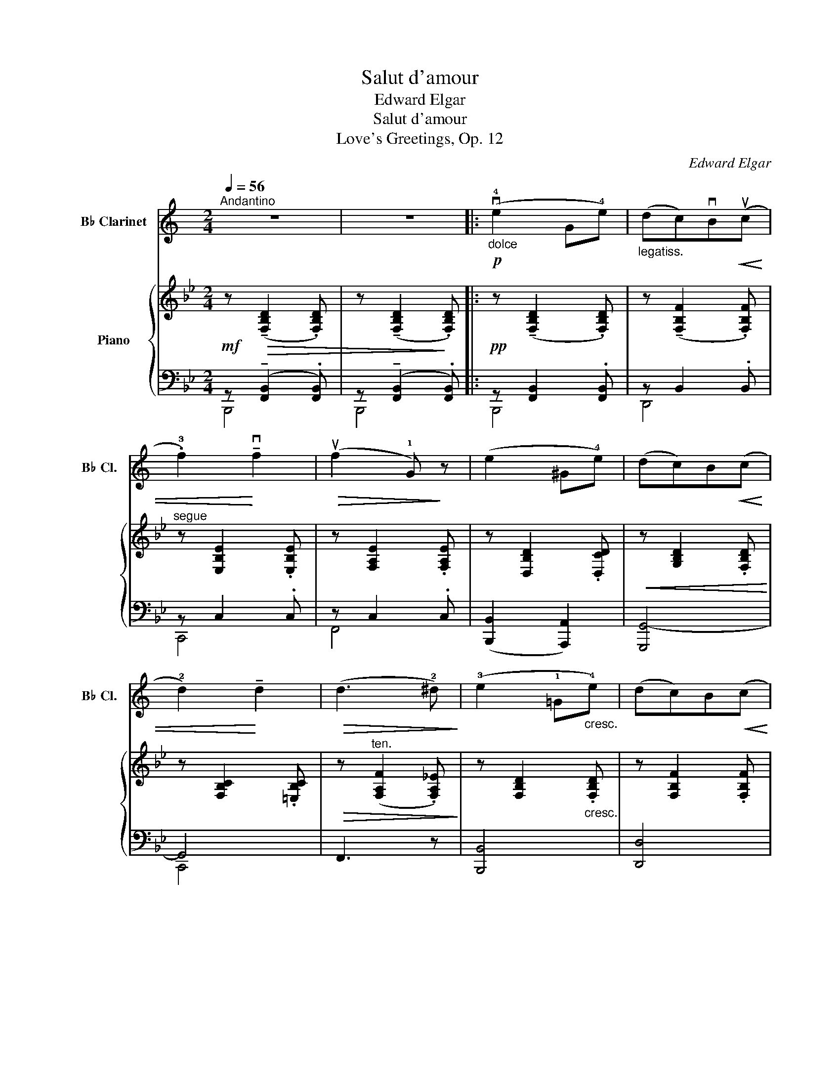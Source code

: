 X:1
T:Salut d'amour
T:Edward Elgar 
T:Salut d'amour
T:Love's Greetings, Op. 12
C:Edward Elgar
%%score 1 { ( 2 5 8 ) | ( 3 4 6 7 ) }
L:1/8
Q:1/4=56
M:2/4
K:Bb
V:1 treble transpose=-2 nm="B♭ Clarinet" snm="B♭ Cl."
V:2 treble nm="Piano"
V:5 treble 
V:8 treble 
V:3 bass 
V:4 bass 
V:6 bass 
V:7 bass 
V:1
[K:C]"^Andantino" z4 | z4 |:"_dolce"!p! (v!4!e2 G!4!e) |"_legatiss." (dc)vB!<(!(uc | %4
 .!3!f2)!<)! !tenuto!vf2 |!>(! (uf2 !1!G)!>)! z | (e2 ^G!4!e) | (dc)B!<(!(c | %8
 !2!d2)!<)! !tenuto!d2 |!>(! (d3 !2!^d)!>)! | (!3!e2 !1!=G"_cresc."!4!e) | (dc)B!<(!(c!<)! | %12
 .a2) !>!a2 |!>(! (a2 !tenuto!g!>)!!tenuto!!2!f) |!p! (e2 !tenuto!!4!d!tenuto!c) | %15
"_dolciss."!<(!{/c} (A2 !1!B2)!<)! |1!<(! c4- | c2!<)!!>(! !1!G2!>)! :|2"_dim."!>(! c4- | c4!>)! || %20
"^A"!pp!{/c} ((u_e2 d)!tenuto!!3!c) | ((_A2 _B)!tenuto!!2!c) | ((d2 c)!tenuto!_B) | %23
 (!1!G2 _A!1!_B) |"_poco cresc." (c2 d_e) | (f2 g!1!_a) |!<(! (_b2!<)!"_ten."!>(! !2!d'c')!>)! | %27
!>(! (!2!_b3!>)! !3!_a) |!p! (g2"_cresc. molto" !3!f_e) | (!0!c2 d_e) | %30
{/_e} (!2!gf) !tenuto!e!tenuto!d |"_dim." (=B2 !tenuto!c!tenuto!d) |!p! (_e2 fg) | %33
"_poco rit."!>(! (_a2!>)!!pp! !fermata!!3!_e'>d') |"^B""^a tempo" (c'4 | !2!g4) | !1!!0![fc'']4 | %37
 !2!!0![gg']4 | (!0!c'4 |!<(! !2!g4) | !2!a4-!<)! |"_rit."!f!!>(! (a2 !2!gf)!>)! | %42
"^C"!p!"^a tempo" (!4!e2 Ge) | (dc)!tenuto!B!<(!(c | .f2)!<)! !tenuto!f2 |!>(! (f2 G)!>)! z | %46
 (e2 ^Ge) | (dc)!tenuto!B!<(!(c | d2)!<)! !tenuto!d2 |!>(! (d3 ^d)!>)! | (e2 Ge) | %51
 (dc)!tenuto!B!<(!(!1!c | a2)!<)! !tenuto!!1!a2 |"_dim." (a2 !1!b!2!c') | %54
"^D""_dolciss."!p! (!4!f' !4!d'2 c') | (!tenuto!_b!tenuto!_a)!<(! (!1!d>!3!=a)!<)! | %56
 (a g2"_cresc." e) | (!tenuto!d!tenuto!c)!<(! (!1!G>_A!<)! |!ff! !0!!2!f)"_string." (v!1!d2 c) | %59
 (!tenuto!_B!tenuto!_A)!<(! (D>!<)!!4!=A) |"^ten." (A2!>(! G!3!E)!>)! | %61
 (DC)!p! (uG,>"^accel. e cresc."^G,) |"^E" (A,E,F,=G,) | (A,"^IV"!4!FED) |!<(! (C^G,A,B,)!<)! | %65
"^III" (C[Q:1/4=52]"_rit."!4!c)(!>!!3!B!3!A) | %66
!<(! !tenuto!G"_IV"!tenuto!!1!B,!<)!!>(!(!3!D!3!C)!>)! | %67
!<(! (vB,!4!G)!<)!!ff!!>(! (!fermata!G>!4!E)!>)! |!p!"^rit. molto" (E2 D2 | A,2 B,2) | %70
"^F"[Q:1/4=54]"^Tempo pìu lento"!pp!!<(! (C4-!<)! | C2"_III" !1!E!1!G) |!<(! (!2!^G2 !1!A2 | %73
 !2!^A2 !2!B2)!<)! |!<(! (!3!c4-!<)! | c2"_II" !1!e!1!g) |"_poco rit."!>(! (!2!^g2 !2!a2 | %77
 !3!^a2!>)! !3!b2) |"^G""^a tempo""^1" u!0!c'4- |"_2""_sempre dim" c'4- |"_3" c'4- |"_4" c'4- | %82
"_5" vc'4- |"_6" c'4- |"_7" !fermata!c'4- | c'2 !fermata!z2 |] %86
V:2
!mf! z!>(! (!tenuto![F,B,D]2 .[F,B,D]) | z (!tenuto![F,B,D]2!>)! .[F,B,D]) |: %2
!pp! z (!tenuto![F,B,D]2 .[F,B,D]) | z (!tenuto![F,B,F]2 .[F,B,F]) |"^segue" z [E,B,E]2 .[E,B,E] | %5
 z [F,A,E]2 .[F,A,E] | z [D,B,D]2 .[D,CD] |!<(! z [G,B,D]2 .[F,B,D]!<)! | z [F,B,C]2 .[=E,B,C] | %9
!>(! z"^ten." ([F,A,F]2 .[F,A,_E])!>)! | z [F,B,D]2"_cresc." .[F,B,D] | z [F,B,F]2 .[F,B,F] | %12
!<(! z [G,B,G]2 .[G,=B,FG]!<)! | z!>(! G2 G!>)! |!p! ([_B,D_B]2"_dol." [CG]E) | %15
!>(! ([EG]2!>)!"_dim." [DF][CE]) |1!pp! ([B,D]2"_rit." [G,B,E]2 | [G,_D=E]2 [F,CF]2) :|2 %18
!pp! [B,D]2"_rit." ([F,B,D]2 | [_G,CE]2 [=G,_D=E]2 ||!ppp! [_A,_DF]) ([A,D_A]2 .[A,D] | %21
 [B,_D_G] [B,DG]2 .[B,DG] | [_A,C_G] [A,CG]2 .[A,C] | [_A,CF] [A,CF]2 .[A,CF] | %24
 [_G,B,F] [G,B,E]2 .[G,B,E] | [_G,B,E]"_cresc." [G,_A,E]2 .[A,E] |!<(! E _D2 .D!<)! | _D C2 .B, | %28
!<(! [F,_A,]) [F,A,F]2 .[F,=A,F] | [F,B,F] [F,B,F]2 .[F,B,F]!<)! |!f! [B,E_GB] [B,EGB]2 .[B,EGB] | %31
!>(! [=A,EF=A] [A,EFA]2 .[A,EFA]!>)! |"_dim." [B,_DFB] [B,FB]2"_colla parte" .[B,FB] | %33
 [B,_D_GB] [B,DGB]2 .[A,EFA] | (B2 =AG | F2 =EF | G2 _ED | C2) (=B,C | E2!<(! =B,C | %39
 E2!<)!!>(! =B,C!>)! | E2) (=B,!<(!C!<)! |"_rit." _B2!>(! AG!>)! |!p! F4) | z [F,B,]2 .[F,B,] | %44
"_dolce" ([Ee]2 _G[Ee]) | ([Dd][Cc])!tenuto![=B,=B]!tenuto![Cc] | [Dd]!p! !tenuto![B,D]2 .[CD] | %47
 z [B,D]2 .[B,D] |!<(!{/C} (c2 C!<)!B) | (AG)!>(!!tenuto!F!tenuto!E!>)! | D3 z | %51
 z [F,B,F]2 .[^F,B,^F] |"_cresc." (G2!<(! G,G!<)! |!>(! (F!>)!!>(! E3))!>)! | %54
!p! z [_G,B,E][G,B,E][G,B,E] | [E,B,E][E,B,E] [F,A,C]"_cresc."[F,A,C] | z [F,B,][F,B,][F,B,] | %57
 [F,B,]"_string."[F,B,]!<(! z [F,B,]!<)! | [E,_G,B,E][E,G,B,E][E,G,B,E][E,G,B,E] | %59
 [E,B,E][E,B,E]!<(! [F,A,C][F,A,C]!<)! | z [F,B,]!>(![F,B,F][F,B,D] | %61
 (C!>)!B,) z"_accel."[I:staff +1] .[B,,B,] |[I:staff -1] x4 | %63
 x!<(![I:staff +1] .[C,E,G,][I:staff -1].C.[G,CE]!<)! | z .[D,_B,D] z .[D,G,D] | %65
!f!"_rit." [G,_D]4 | !tenuto![F,C]2 !tenuto![F,B,]2 | A,2!>(! !tenuto!!fermata!_A,2!>)! | %68
!pp!"_colla parte" G,4- |!>(! G,2!>)! =A,2 |!pp!{/B,} (d2 Fd | cBA)!<(!(B | e2)!<)! !tenuto!e2 | %73
!>(! (e2 d!>)!c) |!ppp!{/B} (D2 F,D | CB,A,)!<(!(B, | E2)!<)! !tenuto!E2 | (E2!>(! DC | %78
 B,)!>)! ([F,B,]2 [F,B,] | [B,D]!<(! [B,D]2 [DF]!<)! | B2) z2 |!pp! !arpeggio!.[DFBd]2 z2 | %82
"_dim."!>(! !tenuto!B,4- | !tenuto!B,4 | !fermata!B,4- | B,2!>)! !fermata!z2 |] %86
V:3
 z (!tenuto![F,,B,,]2 .[F,,B,,]) | z (!tenuto![F,,B,,]2 .[F,,B,,]) |: z [F,,B,,]2 .[F,,B,,] | %3
 z B,,2 .B,, | z C,2 .C, | z C,2 .C, | ([B,,,B,,]2 [A,,,A,,]2) | [G,,,G,,-]4 | G,,4 | F,,3 z | %10
 [B,,,B,,]4 | [D,,D,]4 | ([E,,E,]2 [D,,D,]2) |!ped! z [C,G,]2 .[C,G,]!ped-up! | %14
!ped! z!<(! !tenuto![D,F,]!tenuto![E,G,]!<)!!tenuto![G,B,] | z !>!F,2!ped-up! F,- |1 %16
!<(! F,2 x2!<)! |!>(! x4!>)! :|2 F,2 x2 | x4 || z F,2 .F, | E, E,2 .E, | E, E,2 .E, | _D, D,2 .D, | %24
 _D, D,2 .D, | _D, C,2 ._G, | F,2 _F,2 | E, E,2 C, | [_A,,_D,] [A,,D,]2 .[=A,,D,] | %29
 [B,,_D,] [B,,D,]2 .[B,,D,] |!ped! z [E,_G,]2 .[E,G,]!ped-up! |!ped! z [E,F,]2 [E,F,]!ped-up! | %32
 z [_D,F,]2 .[D,F,] |!pp! z [_D,_G,]2 [E,F,] |"^dolcissimo" (=D,4 | E,4 | D,4 | E,4) | %38
 z [_G,,C,]2 .[G,,C,] | z C,2 C, | z [G,,C,]2 .[G,,C,] |!ped! z!>(! [E,F,]2 [E,F,]!ped-up!!>)! | %42
 z D,2 .D, | z B,,2 .B,, |!ped! z [C,E,B,]2 .[C,E,B,]!ped-up! | z [E,F,]2 [E,F,] | z D,2 .D, | %47
 z D,2 .F, | z [=E,B,]2 .[E,G,] |!ped! z [_E,F,]2 .[E,F,]!ped-up! | z B,,2 .B,, | z B,,2 .B,, | %52
 ([E,,E,]2 [D,,D,]2 | [C,,C,]2) z2 | [C,,C,]4- | [C,,C,]2 ([F,,F,][E,,E,]) | [D,,D,]4- | %57
 [D,,D,]2 [D,,,D,,]2 | [C,,,C,,]4- | [C,,,C,,]2 [F,,,F,,][E,,,E,,] | [D,,,D,,]4 | %61
 [G,,,G,,]2!p! .[D,,,D,,] z | z .[B,,E,G,] z .[=B,,F,G,] | z x [E,G,] x | [G,,,G,,] z [F,,,F,,] z | %65
 _D,4 | C,2 B,,2 | [A,,E,]2 !fermata!_A,,2 | [G,,E,]4 | E,4 |!ped! z [B,,F,]2 [B,,F,]!ped-up! | %71
 z [F,B,]2 [F,B,] | z [E,B,]2 [E,B,] | z [E,F,C]2 [E,F,] | z [F,,B,,]2 [F,,B,,] | %75
 z [B,,F,]2 [B,,F,] | z [C,E,]2 [C,E,] | z [C,E,F,]2 [E,F,] |!ped! D, D,2 D,!ped-up! | F, F,2 x | %80
 x2 x2 |!ped! .[B,,F,B,]2 z2!ped-up! | [B,,D,]4 | [B,,D,]4 | !fermata![B,,D,]4- | %85
 [B,,D,]2 !fermata!z2 |] %86
V:4
 B,,,4 | B,,,4 |: B,,,4 | D,,4 | C,,4 | F,,4 | x4 | x4 | C,,4 | x4 | x4 | x4 | x4 | C,,4 | %14
 [F,,,F,,]4- | [F,,,F,,] z F,, z |1 B,,, B,,2 B,,- | B,,.B,,.A,,.F,, :|2 B,,!<(! B,,2 B,,- | %19
 B,, B,,2 .B,,!<)! || _A,,4 | _A,,4 | _A,,4 | _A,,4 | _A,,4 | _A,,4 | x4 | x4 | x4 | x4 | x4 | x4 | %32
 x4 | x4 | x4 | x4 | x4 | x4 | x4 | x4 | x4 | x4 | x4 | x4 | x4 | x4 | x4 | x4 | x4 | x4 | x4 | %51
 x4 | x4 | x4 | x4 | x4 | x4 | x4 | x4 | x4 | x4 | x4 | x4 | x4 | x4 | x4 | x4 | x4 | x4 | x4 | %70
 x4 | x4 | x4 | x4 | x4 | x4 | x4 | x4 | x4 | x4 | x4 | x4 | x4 | x4 | x4 | x4 |] %86
V:5
 x4 | x4 |: x4 | x4 | x4 | x4 | x4 | x4 | x4 | x4 | x4 | x4 | x4 | x ([Ee][Dd][Cc]) | x4 | x4 |1 %16
 x4 | x4 :|2 x4 | x4 || x4 | x4 | x4 | x4 | x4 | x4 | _A,2 =G,2 | _G, G,2 .E, | x4 | x4 | x4 | x4 | %32
 x4 | x4 | z [B,=D]2 .[B,D] | z [A,C]2 .[A,C] | z [G,B,]2 [G,B,]- | [G,B,] [F,A,]2 .[F,A,] | %38
 z [E,_B,]2 .[E,_B,] | z [E,F,]2 [E,F,] | z [E,=G,]2 .[E,G,] | z C2 .A, | z [F,B,]2 .[F,B,] | x4 | %44
 x4 | x4 | x4 | x4 | x4 | z A,2 .A, | z [F,B,]2 .[F,B,] | x4 | z B, z =B, | z [G,C]2 .[G,C] | x4 | %55
 x4 | x4 | x4 | x4 | x4 | x4 | [D,G,]2 x2 | x4 | x4 | x4 | x4 | x4 | x4 | x4 | x4 | x4 | x4 | x4 | %73
 x4 | x4 | x4 | z B,2"_poco rit." B, | x4 | x4 | x3 B, | [DF]2 x2 | x4 | x4 | x4 | x4 | x4 |] %86
V:6
 x4 | x4 |: x4 | x4 | x4 | x4 | x4 | x4 | x4 | x4 | x4 | x4 | x4 | x4 | x4 | x4 |1 x4 | x4 :|2 x4 | %19
 x4 || x4 | x4 | x4 | x4 | x4 | x4 | (_A,,2 _A,,,2) | (_A,,2 _A,,,2) | _D,,4 | _D,,4 | [C,,C,]4 | %31
 F,,4 | F,,4 | F,,4 | F,,4- | F,,4 | F,,4- | F,,4 | C,,4 | F,,4 | C,,4 | F,,,4 | B,,,4 | D,,4 | %44
 [C,,C,]4 | F,,4 | (B,,,2 A,,,2 | G,,,4) | C,,4 | [F,,,F,,]4 | B,,,4 | D,,4 | x4 | x4 | x4 | x4 | %56
 x4 | x4 | x4 | x4 | x4 | x4 | .[E,,,E,,] z .[D,,,D,,] z | [C,,,C,,]4 | x4 | [=E,,,=E,,]4 | %66
 [_E,,,_E,,]2 [=D,,,=D,,]2 | [C,,,C,,]2 [=B,,,,=B,,,]2 | [C,,,C,,]4 | [F,,,F,,]4 | B,,,4 | D,,4 | %72
 C,4 | F,,4 | B,,,4 | D,,4 | C,,4 | F,,4 | B,,,4 | x4 | x4 | x4 | (B,,,2 F,,2 | B,,,2 F,,2 | %84
 B,,,,4-) | B,,,,2 x2 |] %86
V:7
 x4 | x4 |: x4 | x4 | x4 | x4 | x4 | x4 | x4 | x4 | x4 | x4 | x4 | x4 | x4 | x4 |1 x4 | x4 :|2 x4 | %19
 x4 || x4 | x4 | x4 | x4 | x4 | x4 | _A,,4 | _A,,4 | x4 | x4 | x4 | x4 | x4 | x4 | x4 | x4 | x4 | %37
 x4 | x4 | x4 | x4 | x4 | x4 | x4 | x4 | x4 | x4 | x4 | x4 | x4 | x4 | x4 | x4 | x4 | x4 | x4 | %56
 x4 | x4 | x4 | x4 | x4 | x4 | x4 | x4 | x4 | x4 | x4 | x2 (D,>F,) | x4 | x4 | x4 | x4 | x4 | x4 | %74
 x4 | x4 | x4 | x4 | x4 | x4 | x4 | x4 | x2 !>!F,,2- | F,,2 !>!F,,2- | F,,4- | F,,2 x2 |] %86
V:8
 x4 | x4 |: x4 | x4 | x4 | x4 | x4 | x4 | x4 | x4 | x4 | x4 | x4 | x4 | x4 | x4 |1 x4 | x4 :|2 x4 | %19
 x4 || x4 | x4 | x4 | x4 | x4 | x4 | x4 | x4 | x4 | x4 | x4 | x4 | x4 | x4 | x4 | x4 | x4 | x4 | %38
 x4 | x4 | x4 | x4 | x4 | x4 | x4 | x4 | x4 | x4 | x/4x7/4 x2 | x4 | x4 | x4 | x4 | x4 | x4 | x4 | %56
 x4 | x4 | x4 | x4 | x4 | x4 | x4 | x4 | x4 | x4 | x4 | x4 | x4 | D2 C2 | x4 | x4 | x4 | x4 | x4 | %75
 x4 | x4 | x4 | x4 | x4 | x4 | x4 | x4 | x4 | x4 | x4 |] %86

